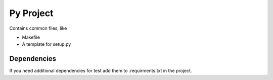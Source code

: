 ==========
Py Project
==========

Contains common files, like

* Makefile
* A template for setup.py

Dependencies
============

If you need additional dependencies for test add them to .requirments.txt in the
project.
